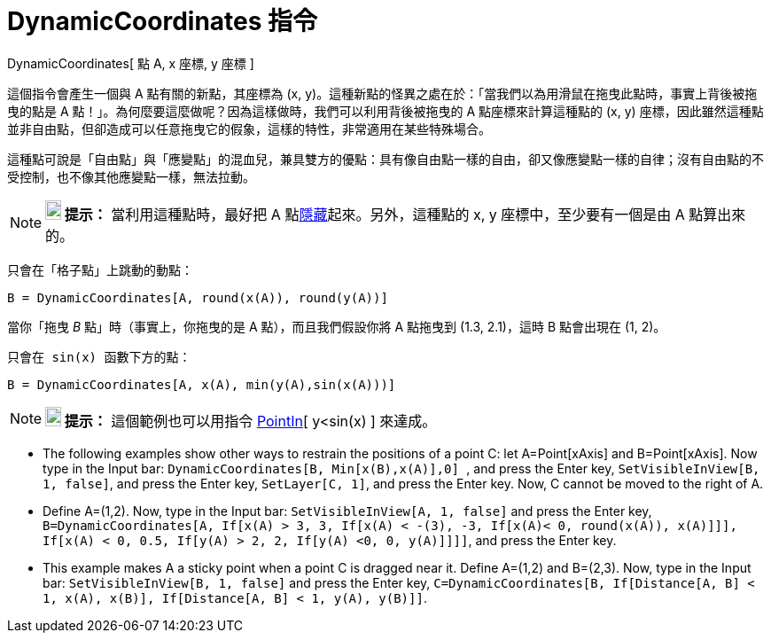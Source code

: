 = DynamicCoordinates 指令
:page-en: commands/DynamicCoordinates
ifdef::env-github[:imagesdir: /zh/modules/ROOT/assets/images]

DynamicCoordinates[ 點 A, x 座標, y 座標 ]

這個指令會產生一個與 A 點有關的新點，其座標為 (x,
y)。這種新點的怪異之處在於：「當我們以為用滑鼠在拖曳此點時，事實上背後被拖曳的點是 A
點！」。為何麼要這麼做呢？因為這樣做時，我們可以利用背後被拖曳的 A 點座標來計算這種點的 (x, y)
座標，因此雖然這種點並非自由點，但卻造成可以任意拖曳它的假象，這樣的特性，非常適用在某些特殊場合。

這種點可說是「自由點」與「應變點」的混血兒，兼具雙方的優點：具有像自由點一樣的自由，卻又像應變點一樣的自律；沒有自由點的不受控制，也不像其他應變點一樣，無法拉動。

[NOTE]
====

*image:18px-Bulbgraph.png[Note,title="Note",width=18,height=22] 提示：* 當利用這種點時，最好把 A
點xref:/屬性.adoc[隱藏]起來。另外，這種點的 x, y 座標中，至少要有一個是由 A 點算出來的。

====

[EXAMPLE]
====
 只會在「格子點」上跳動的動點：

`++B = DynamicCoordinates[A, round(x(A)), round(y(A))]++`

當你「拖曳 _B_ 點」時（事實上，你拖曳的是 A 點），而且我們假設你將 A 點拖曳到 (1.3, 2.1)，這時 B 點會出現在 (1, 2)。

====

[EXAMPLE]
====
 只會在 sin(x) 函數下方的點：

`++B = DynamicCoordinates[A, x(A), min(y(A),sin(x(A)))]++`

====

[NOTE]
====

*image:18px-Bulbgraph.png[Note,title="Note",width=18,height=22] 提示：* 這個範例也可以用指令
xref:/commands/PointIn.adoc[PointIn][ y<sin(x) ] 來達成。

====

[EXAMPLE]
====


* The following examples show other ways to restrain the positions of a point C: let A=Point[xAxis] and B=Point[xAxis].
Now type in the Input bar: `++DynamicCoordinates[B, Min[x(B),x(A)],0] ++`, and press the Enter key,
`++ SetVisibleInView[B, 1, false]++`, and press the Enter key, `++SetLayer[C, 1]++`, and press the Enter key. Now, C
cannot be moved to the right of A.
* Define A=(1,2). Now, type in the Input bar: `++SetVisibleInView[A, 1, false]++` and press the Enter key,
`++ B=DynamicCoordinates[A, If[x(A) > 3, 3, If[x(A) < -(3), -3, If[x(A)< 0, round(x(A)), x(A)]]], If[x(A) < 0, 0.5, If[y(A) > 2, 2, If[y(A) <0, 0, y(A)]]]]++`,
and press the Enter key.
* This example makes A a sticky point when a point C is dragged near it. Define A=(1,2) and B=(2,3). Now, type in the
Input bar: `++SetVisibleInView[B, 1, false]++` and press the Enter key,
`++C=DynamicCoordinates[B, If[Distance[A, B] < 1, x(A), x(B)], If[Distance[A, B] < 1, y(A), y(B)]]++`.

====
